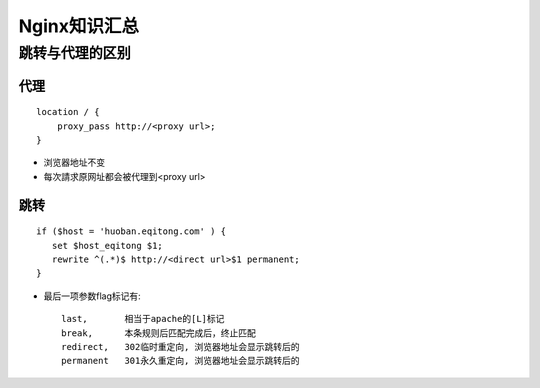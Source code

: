 .. _nginx_summary:

Nginx知识汇总
########################

跳转与代理的区别
=======================

代理
-------
::

    location / {
        proxy_pass http://<proxy url>;
    }

* 浏览器地址不变
* 每次請求原网址都会被代理到<proxy url>


跳转
--------
::

    if ($host = 'huoban.eqitong.com' ) {
       set $host_eqitong $1;
       rewrite ^(.*)$ http://<direct url>$1 permanent;
    }

* 最后一项参数flag标记有::

    last,       相当于apache的[L]标记
    break,      本条规则后匹配完成后，终止匹配
    redirect,   302临时重定向, 浏览器地址会显示跳转后的
    permanent   301永久重定向, 浏览器地址会显示跳转后的




